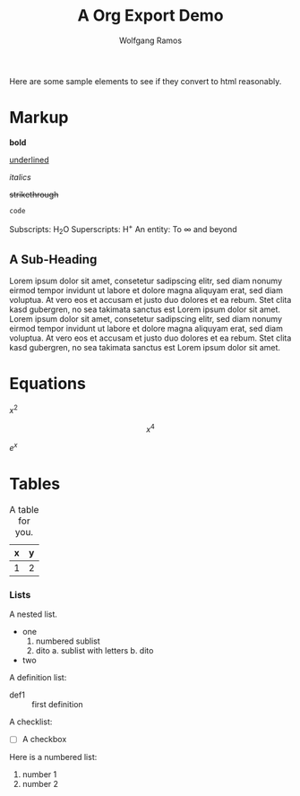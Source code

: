 #+TITLE: A Org Export Demo
#+AUTHOR: Wolfgang Ramos
#+OPTIONS: toc:nil
#+BIND: org-ascii-verbatim-format "%s"
#+BIND: org-ascii-text-width 1000

Here are some sample elements to see if they convert to html reasonably.

* Markup
  *bold*

  _underlined_

  /italics/

  +strikethrough+

  ~code~

  Subscripts: H_{2}O
  Superscripts: H^{+}
  An entity: To \infty and beyond

** A Sub-Heading

   Lorem ipsum dolor sit amet, consetetur sadipscing elitr, sed diam
   nonumy eirmod tempor invidunt ut labore et dolore magna aliquyam
   erat, sed diam voluptua. At vero eos et accusam et justo duo
   dolores et ea rebum. Stet clita kasd gubergren, no sea takimata
   sanctus est Lorem ipsum dolor sit amet. Lorem ipsum dolor sit amet,
   consetetur sadipscing elitr, sed diam nonumy eirmod tempor invidunt
   ut labore et dolore magna aliquyam erat, sed diam voluptua. At vero
   eos et accusam et justo duo dolores et ea rebum. Stet clita kasd
   gubergren, no sea takimata sanctus est Lorem ipsum dolor sit amet.

* Equations
  :PROPERTIES:
  :MAIL_FMT: html
  :END:

  \(x^2\)

  \[x^4\]

  $e^x$

* Tables

  #+caption: A table for you.
  | x | y |
  |---+---|
  | 1 | 2 |

*** Lists
    A nested list.
    - one
      1. numbered sublist
      2. dito
         a. sublist with letters
         b. dito
    - two


    A definition list:

    - def1 :: first definition

    A checklist:
    - [ ] A checkbox


    Here is a numbered list:

    1. number 1
    2. number 2

